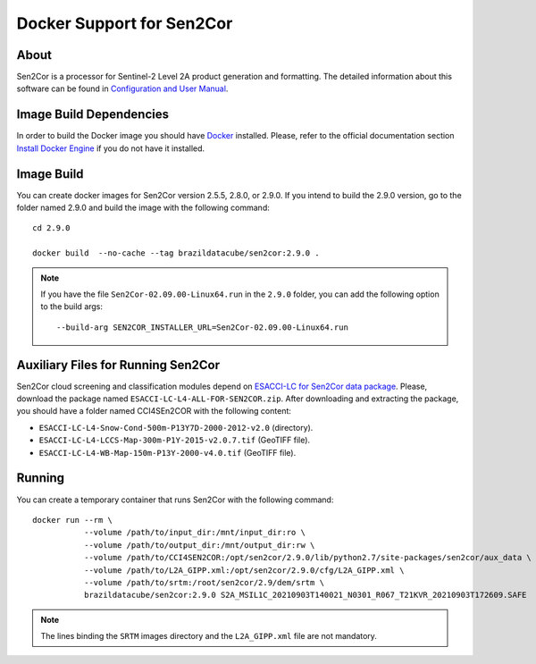 ..
    This file is part of Sen2Cor Docker.
    Copyright (C) 2021 INPE.

    Sen2cor Docker is free software; you can redistribute it and/or modify it
    under the terms of the MIT License; see LICENSE file for more details.


Docker Support for Sen2Cor
==========================


.. image:: https://img.shields.io/badge/license-MIT-green
        :target: https://github.com/brazil-data-cube/sen2cor-docker/blob/master/LICENSE
        :alt: Software License


.. image:: https://img.shields.io/badge/lifecycle-experimental-orange.svg
        :target: https://www.tidyverse.org/lifecycle/#experimental
        :alt: Software Life Cycle


About
-----


Sen2Cor is a processor for Sentinel-2 Level 2A product generation and formatting. The detailed information about this software can be found in `Configuration and User Manual <http://step.esa.int/thirdparties/sen2cor/2.9.0/docs/S2-PDGS-MPC-L2A-SUM-V2.9.0.pdf>`_.


Image Build Dependencies
------------------------


In order to build the Docker image you should have `Docker <https://docs.docker.com/>`_ installed. Please, refer to the official documentation section `Install Docker Engine <https://docs.docker.com/engine/install/>`_ if you do not have it installed.


Image Build
-----------


You can create docker images for Sen2Cor version 2.5.5, 2.8.0, or 2.9.0. If you intend to build the 2.9.0 version, go to the folder named 2.9.0 and build the image with the following command::

    cd 2.9.0

    docker build  --no-cache --tag brazildatacube/sen2cor:2.9.0 .


.. note::

    If you have the file ``Sen2Cor-02.09.00-Linux64.run`` in the ``2.9.0`` folder, you can add the following option to the build args::

        --build-arg SEN2COR_INSTALLER_URL=Sen2Cor-02.09.00-Linux64.run



Auxiliary Files for Running Sen2Cor
-----------------------------------


Sen2Cor cloud screening and classification modules depend on `ESACCI-LC for Sen2Cor data package <http://maps.elie.ucl.ac.be/CCI/viewer/download.php>`_. Please, download the package named ``ESACCI-LC-L4-ALL-FOR-SEN2COR.zip``. After downloading and extracting the package, you should have a folder named CCI4SEn2COR with the following content:

- ``ESACCI-LC-L4-Snow-Cond-500m-P13Y7D-2000-2012-v2.0`` (directory).

- ``ESACCI-LC-L4-LCCS-Map-300m-P1Y-2015-v2.0.7.tif`` (GeoTIFF file).

- ``ESACCI-LC-L4-WB-Map-150m-P13Y-2000-v4.0.tif`` (GeoTIFF file).


Running
-------


You can create a temporary container that runs Sen2Cor with the following command::

    docker run --rm \
               --volume /path/to/input_dir:/mnt/input_dir:ro \
               --volume /path/to/output_dir:/mnt/output_dir:rw \
               --volume /path/to/CCI4SEN2COR:/opt/sen2cor/2.9.0/lib/python2.7/site-packages/sen2cor/aux_data \
               --volume /path/to/L2A_GIPP.xml:/opt/sen2cor/2.9.0/cfg/L2A_GIPP.xml \
               --volume /path/to/srtm:/root/sen2cor/2.9/dem/srtm \
               brazildatacube/sen2cor:2.9.0 S2A_MSIL1C_20210903T140021_N0301_R067_T21KVR_20210903T172609.SAFE


.. note::

    The lines binding the ``SRTM`` images directory and the ``L2A_GIPP.xml`` file are not mandatory.

